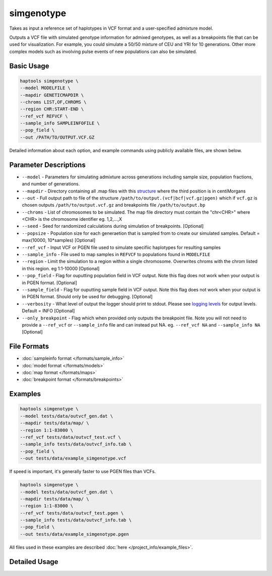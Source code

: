 .. _commands-simgenotype:


simgenotype
===========

Takes as input a reference set of haplotypes in VCF format and a user-specified admixture model.

Outputs a VCF file with simulated genotype information for admixed genotypes, as well as a breakpoints file that can be used for visualization. For example, you could simulate a 50/50 mixture of CEU and YRI for 10 generations. Other more complex models such as involving pulse events of new populations can also be simulated.

Basic Usage
~~~~~~~~~~~
.. code-block:: bash

  haptools simgenotype \
  --model MODELFILE \
  --mapdir GENETICMAPDIR \
  --chroms LIST,OF,CHROMS \
  --region CHR:START-END \
  --ref_vcf REFVCF \
  --sample_info SAMPLEINFOFILE \
  --pop_field \
  --out /PATH/TO/OUTPUT.VCF.GZ
  
Detailed information about each option, and example commands using publicly available files, are shown below.

Parameter Descriptions
~~~~~~~~~~~~~~~~~~~~~~
* ``--model`` - Parameters for simulating admixture across generations including sample size, population fractions, and number of generations.
* ``--mapdir`` - Directory containing all .map files with this `structure <https://www.cog-genomics.org/plink/1.9/formats#map>`_ where the third position is in centiMorgans
* ``--out`` - Full output path to file of the structure ``/path/to/output.(vcf|bcf|vcf.gz|pgen)`` which if ``vcf.gz`` is chosen outputs ``/path/to/output.vcf.gz`` and breakpoints file ``/path/to/output.bp``
* ``--chroms`` - List of chromosomes to be simulated. The map file directory must contain the "chr<CHR>" where <CHR> is the chromosome identifier eg. 1,2,...,X
* ``--seed`` - Seed for randomized calculations during simulation of breakpoints. [Optional]
* ``--popsize`` - Population size for each generaetion that is sampled from to create our simulated samples. Default = max(10000, 10*samples) [Optional]
* ``--ref_vcf`` - Input VCF or PGEN file used to simulate specifiic haplotypes for resulting samples
* ``--sample_info`` - File used to map samples in ``REFVCF`` to populations found in ``MODELFILE``
* ``--region`` - Limit the simulation to a region within a single chromosome. Overwrites chroms with the chrom listed in this region. eg 1:1-10000 [Optional]
* ``--pop_field`` - Flag for ouputting population field in VCF output. Note this flag does not work when your output is in PGEN format. [Optional]
* ``--sample_field`` - Flag for ouputting sample field in VCF output. Note this flag does not work when your output is in PGEN format. Should only be used for debugging. [Optional]
* ``--verbosity`` - What level of output the logger should print to stdout. Please see `logging levels <https://docs.python.org/3/library/logging.html>`_ for output levels. Default = INFO [Optional]
* ``--only_breakpoint`` - Flag which when provided only outputs the breakpoint file. Note you will not need to provide a ``--ref_vcf`` or ``--sample_info`` file and can instead put NA. eg.  ``--ref_vcf NA`` and ``--sample_info NA`` [Optional]

File Formats
~~~~~~~~~~~~
* :doc:`sampleinfo format </formats/sample_info>`
* :doc:`model format </formats/models>`
* :doc:`map format </formats/maps>`
* :doc:`breakpoint format </formats/breakpoints>`

Examples
~~~~~~~~

.. code-block:: bash

  haptools simgenotype \
  --model tests/data/outvcf_gen.dat \
  --mapdir tests/data/map/ \
  --region 1:1-83000 \
  --ref_vcf tests/data/outvcf_test.vcf \
  --sample_info tests/data/outvcf_info.tab \
  --pop_field \
  --out tests/data/example_simgenotype.vcf

If speed is important, it's generally faster to use PGEN files than VCFs.

.. code-block:: bash

  haptools simgenotype \
  --model tests/data/outvcf_gen.dat \
  --mapdir tests/data/map/ \
  --region 1:1-83000 \
  --ref_vcf tests/data/outvcf_test.pgen \
  --sample_info tests/data/outvcf_info.tab \
  --pop_field \
  --out tests/data/example_simgenotype.pgen

All files used in these examples are described :doc:`here </project_info/example_files>`.


Detailed Usage
~~~~~~~~~~~~~~

.. click:: haptools.__main__:main
   :prog: haptools
   :nested: full
   :commands: simgenotype
